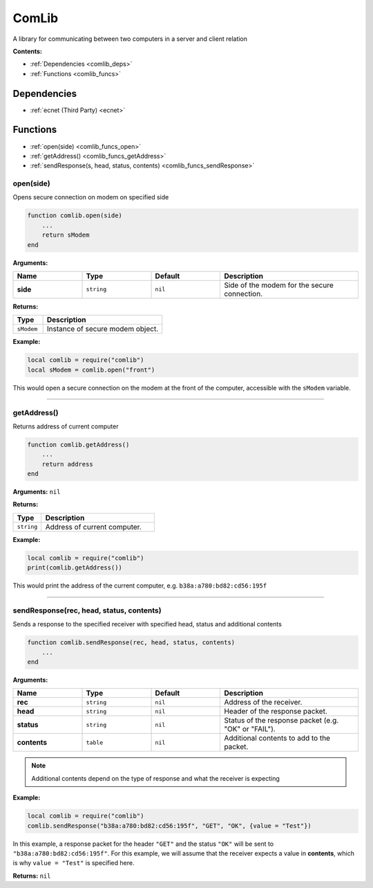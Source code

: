.. _comlib:

ComLib
======

A library for communicating between two computers in a server and client relation

**Contents:**

* :ref:`Dependencies <comlib_deps>`
* :ref:`Functions <comlib_funcs>`








.. _comlib_deps:

Dependencies
------------

* :ref:`ecnet (Third Party) <ecnet>`








.. _comlib_funcs:

Functions
---------

* :ref:`open(side) <comlib_funcs_open>`
* :ref:`getAddress() <comlib_funcs_getAddress>`
* :ref:`sendResponse(s, head, status, contents) <comlib_funcs_sendResponse>`

.. _comlib_funcs_open:

open(side)
^^^^^^^^^^

Opens secure connection on modem on specified side

.. code-block:: lua

    function comlib.open(side)
        ...
        return sModem
    end

**Arguments:**

.. list-table::
    :widths: 20 20 20 40
    :header-rows: 1

    * - Name
      - Type
      - Default
      - Description
    * - **side**
      - ``string``
      - ``nil``
      - Side of the modem for the secure connection.

**Returns:** 

.. list-table::
    :widths: 20 80
    :header-rows: 1

    * - Type
      - Description
    * - ``sModem``
      - Instance of secure modem object.

**Example:**

.. code-block:: lua

    local comlib = require("comlib")
    local sModem = comlib.open("front")

This would open a secure connection on the modem at the front of the computer, accessible with the ``sModem`` variable.

----

.. _comlib_funcs_getAddress:

getAddress()
^^^^^^^^^^^^

Returns address of current computer

.. code-block:: lua

    function comlib.getAddress()
        ...
        return address
    end

**Arguments:** ``nil``

**Returns:** 

.. list-table::
    :widths: 20 80
    :header-rows: 1

    * - Type
      - Description
    * - ``string``
      - Address of current computer.

**Example:**

.. code-block:: lua

    local comlib = require("comlib")
    print(comlib.getAddress())

This would print the address of the current computer, e.g. ``b38a:a780:bd82:cd56:195f``

----

.. _comlib_funcs_sendResponse:

sendResponse(rec, head, status, contents)
^^^^^^^^^^^^^^^^^^^^^^^^^^^^^^^^^^^^^^^^^

Sends a response to the specified receiver with specified head, status and additional contents

.. code-block:: lua

    function comlib.sendResponse(rec, head, status, contents)
        ...
    end

**Arguments:**

.. list-table::
    :widths: 20 20 20 40
    :header-rows: 1

    * - Name
      - Type
      - Default
      - Description
    * - **rec**
      - ``string``
      - ``nil``
      - Address of the receiver.
    * - **head**
      - ``string``
      - ``nil``
      - Header of the response packet.
    * - **status**
      - ``string``
      - ``nil``
      - Status of the response packet (e.g. "OK" or "FAIL").
    * - **contents**
      - ``table``
      - ``nil``
      - Additional contents to add to the packet.

.. note:: 
    Additional contents depend on the type of response and what the receiver is expecting

**Example:**

.. code-block:: lua

    local comlib = require("comlib")
    comlib.sendResponse("b38a:a780:bd82:cd56:195f", "GET", "OK", {value = "Test"})

In this example, a response packet for the header ``"GET"`` and the status ``"OK"`` will be sent to ``"b38a:a780:bd82:cd56:195f"``. For this example, we will assume that the receiver expects a value in **contents**, which is why ``value = "Test"`` is specified here.

**Returns:** ``nil``